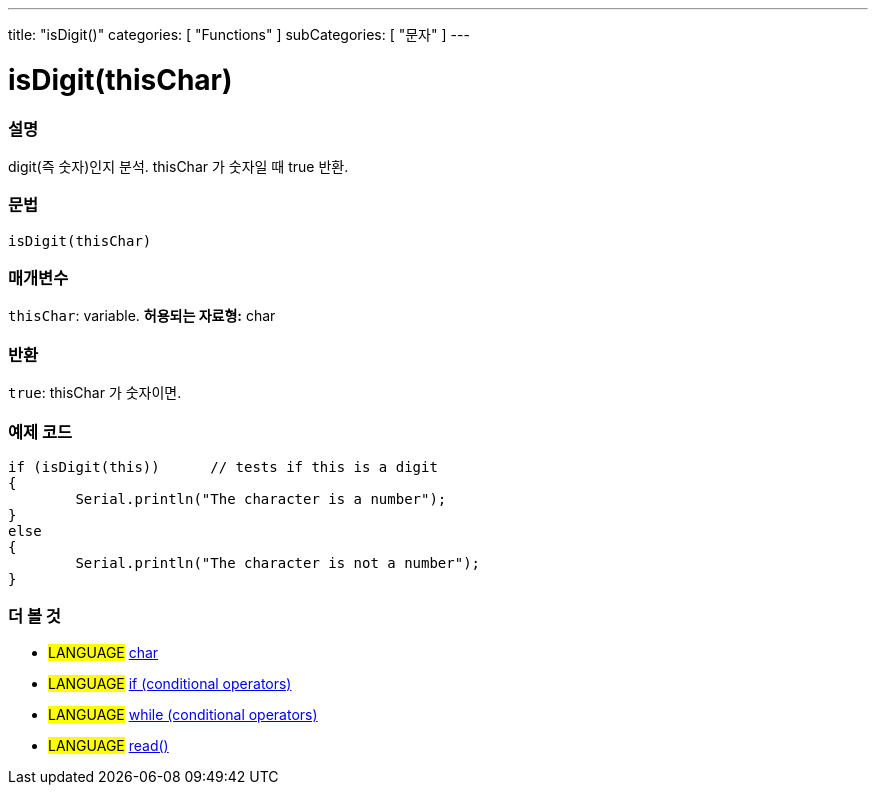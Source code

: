 ---
title: "isDigit()"
categories: [ "Functions" ]
subCategories: [ "문자" ]
---





= isDigit(thisChar)


// OVERVIEW SECTION STARTS
[#overview]
--

[float]
=== 설명
digit(즉 숫자)인지 분석. thisChar 가 숫자일 때 true 반환.
[%hardbreaks]


[float]
=== 문법
[source,arduino]
----
isDigit(thisChar)
----

[float]
=== 매개변수
`thisChar`: variable. *허용되는 자료형:* char

[float]
=== 반환
`true`: thisChar 가 숫자이면.

--
// OVERVIEW SECTION ENDS



// HOW TO USE SECTION STARTS
[#howtouse]
--

[float]
=== 예제 코드

[source,arduino]
----
if (isDigit(this))      // tests if this is a digit
{
	Serial.println("The character is a number");
}
else
{
	Serial.println("The character is not a number");
}

----

--
// HOW TO USE SECTION ENDS


// SEE ALSO SECTION
[#see_also]
--

[float]
=== 더 볼 것

[role="language"]
* #LANGUAGE#  link:../../../variables/data-types/char[char]
* #LANGUAGE#  link:../../../structure/control-structure/if[if (conditional operators)]
* #LANGUAGE#  link:../../../structure/control-structure/while[while (conditional operators)]
* #LANGUAGE# link:../../communication/serial/read[read()]

--
// SEE ALSO SECTION ENDS
